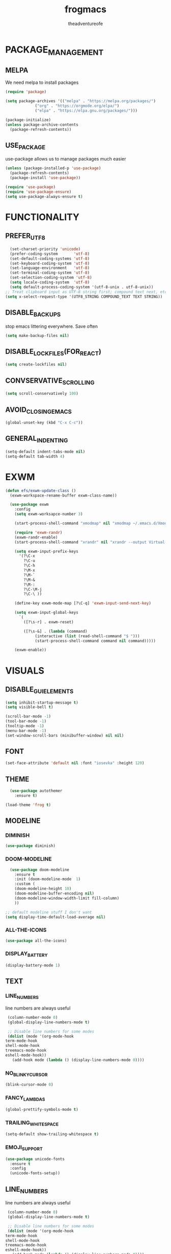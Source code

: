 #+TITLE: frogmacs
#+AUTHOR: theadventureofe
#+EMAIL: theadventureofe@gmail.com
#+STARTUP: overview
* PACKAGE_MANAGEMENT
** MELPA
   We need melpa to install packages
#+BEGIN_SRC emacs-lisp :tangle ./init.el
  (require 'package)

  (setq package-archives '(("melpa" . "https://melpa.org/packages/")
			   ("org" . "https://orgmode.org/elpa/")
			   ("elpa" . "https://elpa.gnu.org/packages/")))
  
  (package-initialize)
  (unless package-archive-contents
    (package-refresh-contents))
#+END_SRC
** USE_PACKAGE
   use-package allows us to manage packages much easier
#+BEGIN_SRC emacs-lisp :tangle ./init.el
  (unless (package-installed-p 'use-package)
    (package-refresh-contents)
    (package-install 'use-package))

  (require 'use-package)
  (require 'use-package-ensure)
  (setq use-package-always-ensure t)
#+END_SRC
* FUNCTIONALITY
** PREFER_UTF_8
#+BEGIN_SRC emacs-lisp :tangle ./init.el
  (set-charset-priority 'unicode)
  (prefer-coding-system       'utf-8)
  (set-default-coding-systems 'utf-8)
  (set-keyboard-coding-system 'utf-8)
  (set-language-environment   'utf-8)
  (set-terminal-coding-system 'utf-8)
  (set-selection-coding-system 'utf-8)
  (setq locale-coding-system  'utf-8)
  (setq default-process-coding-system '(utf-8-unix . utf-8-unix))
;; Treat clipboard input as UTF-8 string first; compound text next, etc.
(setq x-select-request-type '(UTF8_STRING COMPOUND_TEXT TEXT STRING))
#+END_SRC
** DISABLE_BACKUPS
stop emacs littering everywhere. Save often
#+BEGIN_SRC emacs-lisp :tangle ./init.el
  (setq make-backup-files nil)
#+END_SRC
** DISABLE_LOCKFILES(FOR_REACT)
#+BEGIN_SRC emacs-lisp :tangle ./init.el
(setq create-lockfiles nil) 
#+END_SRC
** CONVSERVATIVE_SCROLLING
#+BEGIN_SRC emacs-lisp :tangle ./init.el
  (setq scroll-conservatively 100)
#+END_SRC
** AVOID_CLOSING_EMACS
#+BEGIN_SRC emacs-lisp :tangle ./init.el
(global-unset-key (kbd "C-x C-c"))
#+END_SRC
** GENERAL_INDENTING
#+BEGIN_SRC emacs-lisp :tangle ./init.el
(setq-default indent-tabs-mode nil)
(setq-default tab-width 4)
#+END_SRC
* EXWM
#+BEGIN_SRC emacs-lisp :tangle ./init.el
  (defun efs/exwm-update-class ()
    (exwm-workspace-rename-buffer exwm-class-name))

    (use-package exwm
      :config
      (setq exwm-worksapce-number 3)

      (start-process-shell-command "xmodmap" nil "xmodmap ~/.emacs.d/Xmodmap")

      (require 'exwm-randr)
      (exwm-randr-enable)
      (start-process-shell-command "xrandr" nil "xrandr --output Virtual-1 --primary --mode 1920x1080 --pos 0x0 --rotate normal")

      (setq exwm-input-prefix-keys
	    '(?\C-x
	      ?\C-u
	      ?\C-h
	      ?\M-x
	      ?\M-`
	      ?\M-&
	      ?\M-:
	      ?\C-\M-j
	      ?\C-\ ))

      (define-key exwm-mode-map [?\C-q] 'exwm-input-send-next-key)

      (setq exwm-input-global-keys
	    `(
	      ([?\s-r] . exwm-reset)

	      ([?\s-&] . (lambda (command)
			   (interactive (list (read-shell-command "$ ")))
			   (start-process-shell-command command nil command)))))

      (exwm-enable))
#+END_SRC
* VISUALS
** DISABLE_GUI_ELEMENTS
#+BEGIN_SRC emacs-lisp :tangle ./init.el
  (setq inhibit-startup-message t)
  (setq visible-bell t)

  (scroll-bar-mode -1)
  (tool-bar-mode -1)
  (tooltip-mode -1)
  (menu-bar-mode -1)
  (set-window-scroll-bars (minibuffer-window) nil nil)
#+END_SRC
** FONT
#+BEGIN_SRC emacs-lisp :tangle ./init.el
  (set-face-attribute 'default nil :font "iosevka" :height 120)
#+END_SRC
** THEME
#+BEGIN_SRC emacs-lisp :tangle ./init.el
    (use-package autothemer
      :ensure t)

  (load-theme 'frog t)
#+END_SRC
** MODELINE
*** DIMINISH
#+BEGIN_SRC emacs-lisp :tangle ./init.el
  (use-package diminish)
#+END_SRC
*** DOOM-MODELINE
#+BEGIN_SRC emacs-lisp :tangle ./init.el
  (use-package doom-modeline
    :ensure t
    :init (doom-modeline-mode  1)
    :custom (
    (doom-modeline-height 10)
    (doom-modeline-buffer-encoding nil)
    (doom-modeline-window-width-limit fill-column)
    ))

;; default modeline stuff I don't want
(setq display-time-default-load-average nil)
#+END_SRC
*** ALL-THE-ICONS
#+BEGIN_SRC emacs-lisp :tangle ./init.el
  (use-package all-the-icons)
#+END_SRC
*** DISPLAY_BATTERY
#+BEGIN_SRC emacs-lisp :tangle ./init.el
(display-battery-mode 1)
#+END_SRC
** TEXT
*** LINE_NUMBERS
   line numbers are always useful
#+BEGIN_SRC emacs-lisp :tangle ./init.el
  (column-number-mode 0)
  (global-display-line-numbers-mode t)

  ;; Disable line numbers for some modes
  (dolist (mode '(org-mode-hook
 term-mode-hook
 shell-mode-hook
 treemacs-mode-hook
 eshell-mode-hook))
    (add-hook mode (lambda () (display-line-numbers-mode 0))))
#+END_SRC
*** NO_BLINKY_CURSOR
#+BEGIN_SRC emacs-lisp :tangle ./init.el
 (blink-cursor-mode 0)
#+END_SRC
*** FANCY_LAMBDAS
#+BEGIN_SRC emacs-lisp :tangle ./init.el
  (global-prettify-symbols-mode t)
#+END_SRC
*** TRAILING_WHITE_SPACE
#+BEGIN_SRC emacs-lisp :tangle ./init.el
(setq-default show-trailing-whitespace t)
#+END_SRC
*** EMOJI_SUPPORT
#+BEGIN_SRC emacs-lisp :tangle ./init.el
(use-package unicode-fonts
  :ensure t
  :config
  (unicode-fonts-setup))
#+END_SRC
** LINE_NUMBERS
   line numbers are always useful
#+BEGIN_SRC emacs-lisp :tangle ./init.el
  (column-number-mode 0)
  (global-display-line-numbers-mode t)

  ;; Disable line numbers for some modes
  (dolist (mode '(org-mode-hook
 term-mode-hook
 shell-mode-hook
 treemacs-mode-hook
 eshell-mode-hook))
    (add-hook mode (lambda () (display-line-numbers-mode 0))))
#+END_SRC


** NO_BLINKY_CURSOR
#+BEGIN_SRC emacs-lisp :tangle ./init.el
 (blink-cursor-mode 0)
#+END_SRC
** FANCY_LAMBDAS
#+BEGIN_SRC emacs-lisp :tangle ./init.el
  (global-prettify-symbols-mode t)
#+END_SRC


** EMOJI_SUPPORT
#+BEGIN_SRC emacs-lisp :tangle ./init.el
(use-package unicode-fonts
  :ensure t
  :config
  (unicode-fonts-setup))
#+END_SRC

* EMACS_SERVER
#+BEGIN_SRC emacs-lisp :tangle ./init.el
  (server-start)
#+END_SRC
* COMPANY
#+BEGIN_SRC emacs-lisp :tangle ./init.el
(use-package company :ensure t :pin melpa)
#+END_SRC
* YASNIPPET
#+BEGIN_SRC emacs-lisp :tangle ./init.el
  (use-package yasnippet)
  (yas-global-mode 1)
#+END_SRC
* ORG
** ORG_MODE
#+BEGIN_SRC emacs-lisp :tangle ./init.el
  (use-package org
  :pin org
  :commands (org-capture org-agenda)
  :config

 (setq org-ellipsis " ▾")

  (setq org-agenda-start-with-log-mode t)
  (setq org-log-done 'time)
  (setq org-log-into-drawer t)

  (setq org-agenda-files
        '("~/private/org/tasks.org"
          "~/private/org/habits.org"))

  (require 'org-habit)
  (add-to-list 'org-modules 'org-habit)
  (setq org-habit-graph-column 60)

  (define-key global-map (kbd "C-c j")
    (lambda () (interactive) (org-capture nil "jj")))
)
#+END_SRC
** ORG_BULLETS
#+BEGIN_SRC emacs-lisp :tangle ./init.el
  (use-package org-bullets
    :ensure t
    :init
    (add-hook 'org-mode-hook (lambda () (org-bullets-mode 1))))
#+END_SRC
** ORG_INDENT
this indenting is super annoying
#+BEGIN_SRC emacs-lisp :tangle ./init.el
(org-indent-mode nil)
(electric-indent-mode -1)
(setq org-src-preserve-indentation t)
#+END_SRC
** ORG_DRILL
#+BEGIN_SRC emacs-lisp :tangle ./init.el
(use-package org-drill)
#+END_SRC

* EVIL
** EVIL_MODE
#+BEGIN_SRC emacs-lisp :tangle ./init.el
    (use-package evil
      :init
      (setq evil-want-abbrev-expand-on-insert-exit nil
            evil-want-keybinding nil)

      :config
      (evil-mode 1)
    (define-key evil-insert-state-map (kbd "C-g") 'evil-normal-state)
  ;; Use visual line motions even outside of visual-line-mode buffers
    (evil-global-set-key 'motion "j" 'evil-next-visual-line)
    (evil-global-set-key 'motion "k" 'evil-previous-visual-line)

;; allow keys to work in russian keyboard
    (evil-global-set-key 'motion "о" 'evil-next-visual-line)
    (evil-global-set-key 'motion "л" 'evil-previous-visual-line)
    (evil-global-set-key 'motion "д" 'evil-forward-char)
    (evil-global-set-key 'motion "р" 'evil-backward-char)

    (define-key evil-insert-state-map (kbd "C-п") 'evil-normal-state)
    (evil-global-set-key 'motion "ш" 'evil-insert)
)

    (global-set-key (kbd "<escape>") 'keyboard-escape-quit)
#+END_SRC
** EVIL_COLLECTION
#+BEGIN_SRC emacs-lisp :tangle ./init.el
(use-package evil-collection
  :after evil
  :config
  (setq evil-collection-mode-list
        '(ag dired magit mu4e which-key))
  (evil-collection-init))
#+END_SRC
** EVIL_SURROUND
#+BEGIN_SRC emacs-lisp :tangle ./init.el
(use-package evil-surround
  :config
  (global-evil-surround-mode 1))
#+END_SRC
** EVIL_ORG
#+BEGIN_SRC emacs-lisp :tangle ./init.el
(use-package evil-org
  :after org
  :config
  (add-hook 'org-mode-hook 'evil-org-mode)
  (add-hook 'evil-org-mode-hook
            (lambda () (evil-org-set-key-theme)))
  (require 'evil-org-agenda)
  (evil-org-agenda-set-keys))
#+END_SRC
* WHICH KEY
#+BEGIN_SRC emacs-lisp :tangle ./init.el
(use-package which-key
    :config
    (which-key-mode))
#+END_SRC
* IVY
#+BEGIN_SRC emacs-lisp :tangle ./init.el
(use-package ivy
:config
(ivy-mode 1))
#+END_SRC

* COUNSEL
#+BEGIN_SRC emacs-lisp :tangle ./init.el
(use-package counsel
:bind 
("C-x b" . 'counsel-switch-buffer)
("C-x C-f" . 'counsel-find-file))
#+END_SRC
* COMPANY
   #+BEGIN_SRC emacs-lisp :tangle ./init.el
   (use-package company
   :ensure t
   :config
   (setq company-idle-delay 0)
   (setq company-minimum-prefix-length 3))

   (with-eval-after-load 'company
   (define-key company-active-map (kbd "C-j") #'company-select-next)
   (define-key company-active-map (kbd "C-k") #'company-select-previous))
   #+END_SRC
* COMPANY_IRONY
#+BEGIN_SRC emacs-lisp :tangle ./init.el
(use-package company-irony
:ensure t
:config
(require 'company)
(add-to-list 'company-backends 'company-irony))
#+END_SRC

* COMPANY_HOOKS
#+BEGIN_SRC emacs-lisp :tangle ./init.el
(with-eval-after-load 'company
(add-hook 'after-init-hook 'global-company-mode))
#+END_SRC
* IVY_RICH_ICONS
#+BEGIN_SRC emacs-lisp :tangle ./init.el
  (use-package all-the-icons-ivy-rich
  :init
(all-the-icons-ivy-rich-mode 1))
#+END_SRC
* IVY_RICH
#+BEGIN_SRC emacs-lisp :tangle ./init.el
(use-package ivy-rich
  :after ivy
  :init
  (ivy-rich-mode 1))
#+END_SRC

* TREEMACS
#+BEGIN_SRC emacs-lisp :tangle ./init.el
(use-package treemacs)
(setq treemacs-resize-icons 19)
(setq treemacs-indentation 1)
(setq treemacs-width 25)
(treemacs)
#+END_SRC
* LATEX
#+BEGIN_SRC emacs-lisp :tangle ./init.el
(use-package auctex
  :ensure t
  :defer t)

(use-package latex-preview-pane
  :ensure t
  :defer t)
#+END_SRC
* MODES
** C_SHARP
#+BEGIN_SRC emacs-lisp :tangle ./init.el
(use-package csharp-mode)
#+END_SRC
** CLOJURE
#+BEGIN_SRC emacs-lisp :tangle ./init.el
(use-package clojure-mode)
(use-package cider)
#+END_SRC
** HASKELL
#+BEGIN_SRC emacs-lisp :tangle ./init.el
(use-package haskell-mode)
#+END_SRC

#+BEGIN_SRC emacs-lisp :tangle ./init.el
(use-package json-mode)
(use-package sass-mode)
#+END_SRC
** COMMON_LISP
#+BEGIN_SRC emacs-lisp :tangle ./init.el
(use-package slime)
(setq inferior-lisp-program "sbcl")
#+END_SRC

** JSON
#+BEGIN_SRC emacs-lisp :tangle ./init.el
(use-package json-mode)
#+END_SRC
** WEB_MODE
#+BEGIN_SRC emacs-lisp :tangle ./init.el
(setq web-mode-markup-indent-offset 4)
(setq web-mode-code-indent-offset 4)
(setq web-mode-css-indent-offset 4)
(use-package web-mode
:mode (("\\.js\\'" . web-mode)
("\\.jsx\\'" . web-mode)
("\\.ts\\'" . web-mode)
("\\.tsx\\'" . web-mode)
("\\.html\\'" . web-mode))
:commands web-mode)
#+END_SRC
** PRETTIER_JS
#+BEGIN_SRC emacs-lisp :tangle ./init.el
(use-package prettier-js)
#+END_SRC
* MY_FUNCTIONS
you may have to use (revert-buffer-with-coding-system 'utf-8)
** NAVIGATION
#+BEGIN_SRC emacs-lisp :tangle ./init.el
   ;;Navigation functions (C-; C-n prefix)
   (global-set-key (kbd "C-; C-n c")(lambda()(interactive)(find-file "~/.emacs.d/frogmacs.org")))
   (global-set-key (kbd "C-; C-n h")(lambda()(interactive)(find-file "~/org/home.org")))
   (global-set-key (kbd "C-; C-n b")(lambda()(interactive)(find-file "~/org/books.org")))
   (global-set-key (kbd "C-; C-n l")(lambda()(interactive)(find-file "~/org/language.org")))
   (global-set-key (kbd "C-; C-n m")(lambda()(interactive)(find-file "~/org/math.org")))
   (global-set-key (kbd "C-; C-n i")(lambda()(interactive)(find-file "~/org/ideas.org")))
   (global-set-key (kbd "C-; C-n p")(lambda()(interactive)(find-file "~/org/programming.org")))
   (global-set-key (kbd "C-; C-n e")(lambda()(interactive)(find-file "~/org/electronics.org")))
   (global-set-key (kbd "C-; C-n u")(lambda()(interactive)(find-file "~/org/unsorted.org")))
   (global-set-key (kbd "C-; C-n j")(lambda()(interactive)(find-file "~/org/journal.org")))

   ;; duplicate because I sometimes think w for word
   (global-set-key (kbd "C-; C-n w")(lambda()(interactive)(find-file "~/org/language.org")))

   ;; duplicate because I sometimes think d for diary
   (global-set-key (kbd "C-; C-n d")(lambda()(interactive)(find-file "~/org/journal.org")))

   ;; duplicate because I sometimes think y for youtube
   (global-set-key (kbd "C-; C-n i")(lambda()(interactive)(find-file "~/org/ideas.org")))

#+END_SRC
** FADA_LETTERS
#+BEGIN_SRC emacs-lisp :tangle ./init.el
   ;;fada functions (C-; C-f prefix)
   ;;i'll also include additional letters
   ;; (Yasnippet doesn't seem to vibe well with pressing tab inside an org table)
   (global-set-key (kbd "C-; C-f a")(lambda()(interactive)(insert "á")))
   (global-set-key (kbd "C-; C-f e")(lambda()(interactive)(insert "é")))
   (global-set-key (kbd "C-; C-f i")(lambda()(interactive)(insert "í")))
   (global-set-key (kbd "C-; C-f o")(lambda()(interactive)(insert "ó")))
   (global-set-key (kbd "C-; C-f u")(lambda()(interactive)(insert "ú")))

   (global-set-key (kbd "C-; C-f A")(lambda()(interactive)(insert "Á")))
   (global-set-key (kbd "C-; C-f E")(lambda()(interactive)(insert "É")))
   (global-set-key (kbd "C-; C-f I")(lambda()(interactive)(insert "Í")))
   (global-set-key (kbd "C-; C-f O")(lambda()(interactive)(insert "Ó")))
   (global-set-key (kbd "C-; C-f U")(lambda()(interactive)(insert "Ú")))
#+END_SRC
** JAPANESE_LETTERS
#+BEGIN_SRC emacs-lisp :tangle ./init.el
   ;;japanese functions
   (global-set-key (kbd "C-; C-j a")(lambda()(interactive)(insert "あ")))
   (global-set-key (kbd "C-; C-j i")(lambda()(interactive)(insert "い")))
   (global-set-key (kbd "C-; C-j u")(lambda()(interactive)(insert "う")))
   (global-set-key (kbd "C-; C-j e")(lambda()(interactive)(insert "え")))
   (global-set-key (kbd "C-; C-j o")(lambda()(interactive)(insert "お")))

   (global-set-key (kbd "C-; C-j k a")(lambda()(interactive)(insert "か")))
   (global-set-key (kbd "C-; C-j k i")(lambda()(interactive)(insert "き")))
   (global-set-key (kbd "C-; C-j k u")(lambda()(interactive)(insert "く")))
   (global-set-key (kbd "C-; C-j k e")(lambda()(interactive)(insert "け")))
   (global-set-key (kbd "C-; C-j k o")(lambda()(interactive)(insert "こ")))

   (global-set-key (kbd "C-; C-j s a")(lambda()(interactive)(insert "さ")))
   (global-set-key (kbd "C-; C-j s i")(lambda()(interactive)(insert "し")))
   (global-set-key (kbd "C-; C-j s h")(lambda()(interactive)(insert "し")))
   (global-set-key (kbd "C-; C-j s u")(lambda()(interactive)(insert "す")))
   (global-set-key (kbd "C-; C-j s e")(lambda()(interactive)(insert "せ")))
   (global-set-key (kbd "C-; C-j s o")(lambda()(interactive)(insert "そ")))

   (global-set-key (kbd "C-; C-f N")(lambda()(interactive)(insert "Ñ")))
   (global-set-key (kbd "C-; C-f n")(lambda()(interactive)(insert "ñ")))
   (global-set-key (kbd "C-; C-f b")(lambda()(interactive)(insert "ß")))
   (global-set-key (kbd "C-; C-f B")(lambda()(interactive)(insert "ß")))
#+END_SRC
** PROJECT_GENERATION
*** C
#+BEGIN_SRC emacs-lisp :tangle ./init.el
(defun c-gen () 
    (interactive)
     ;; get file name
    (setq project-name (read-string "enter project name: "))

    ;; make directories
    (make-directory project-name)
    (make-directory (concat project-name "/src"))
    (make-directory (concat project-name "/headers"))

    ;; generate readme
    (find-file (concat project-name "/readme.org"))
    (insert  "* " project-name "\n")
    (insert "By theadventureofe(John Gormley)\n")
    (insert "project description\n")
    (insert "the_adventure_of_e λ")
    (save-buffer)
    (kill-buffer)

    ;; generate main.c
    (find-file (concat project-name "/main.c"))

    (insert "/*\n    " project-name "\n")
    (insert "    By theadventureofe(John Gormley)\n")
    (insert "    project description\n")
    (insert "    the_adventure_of_e λ*/\n\n")

    (insert "#include <stdlib.h>\n")
    (insert "#include <stdio.h>\n\n")

    (insert "// print all included cmd args (removes compiler warning)\n")
    (insert "void arg_print(int argc, char** argv)\n")
    (insert "{\n")
    (insert "    for(int i = 1; i < argc; i++)\n")
    (insert "        printf(\"arg[%d]: %s\", i, argv[i]);\n")
    (insert "}\n\n")

    (insert "int main (int argc, char** argv)\n")
    (insert "{\n")
    (insert "    arg_print(argc, argv);\n")
    (insert "    printf(\"Hello, World!\\n\");\n")
    (insert "    return EXIT_SUCCESS;\n")
    (insert "}")

    (save-buffer)
    (kill-buffer)

    ;; generate makefile
    (find-file (concat project-name "/Makefile"))
    (insert "CC = clang\n")
    (insert "CFLAGS = -Wall -Wextra -pedantic\n")
    (insert "EXEC = " project-name "\n\n")

    (insert "output: main.o\n")
    (insert "\t$(CC) $(CFLAGS) main.o -o $(EXEC)\n\n")

    (insert "main.o: main.c\n")
    (insert "\t$(CC) -c $(CFLAGS) main.c\n\n")

    (insert "clean:\n")
    (insert "\trm *.o " project-name)
    (save-buffer)
    (kill-buffer)
)
#+END_SRC
*** C++
#+BEGIN_SRC emacs-lisp :tangle ./init.el
(defun cpp-gen () 
    (interactive)
     ;; get file name
    (setq project-name (read-string "enter project name: "))

    ;; make directories
    (make-directory project-name)
    (make-directory (concat project-name "/src"))
    (make-directory (concat project-name "/headers"))

    ;; generate readme
    (find-file (concat project-name "/readme.org"))
    (insert  "* " project-name "\n")
    (insert "By theadventureofe(John Gormley)\n")
    (insert "project description\n")
    (insert "the_adventure_of_e λ")
    (save-buffer)
    (kill-buffer)

    ;; generate main.c
    (find-file (concat project-name "/main.cpp"))

    (insert "/*\n    " project-name "\n")
    (insert "    By theadventureofe(John Gormley)\n")
    (insert "    project description\n")
    (insert "    the_adventure_of_e λ*/\n\n")

    (insert "#include <iostream>\n")
    (insert "#include <vector>\n")
    (insert "#include <memory>\n")
    (insert "#include <map>\n\n")

    (insert "// print all included cmd args (removes compiler warning)\n")
    (insert "void arg_print(int argc, char** argv)\n")
    (insert "{\n")
    (insert "    for(int i = 1; i < argc; i++)\n")
    (insert "        printf(\"arg[%d]: %s\", i, argv[i]);\n")
    (insert "}\n\n")

    (insert "int main (int argc, char** argv)\n")
    (insert "{\n")
    (insert "    arg_print(argc, argv);\n")
    (insert "    std::cout << \"Hello, World!\\n\";\n")
    (insert "    return 0;\n")
    (insert "}")

    (save-buffer)
    (kill-buffer)

    ;; generate makefile
    (find-file (concat project-name "/Makefile"))
    (insert "CC = clang++\n")
    (insert "CFLAGS = -Wall -Wextra -pedantic\n")
    (insert "EXEC = " project-name "\n\n")

    (insert "output: main.o\n")
    (insert "\t$(CC) $(CFLAGS) main.o -o $(EXEC)\n\n")

    (insert "main.o: main.cpp\n")
    (insert "\t$(CC) -c $(CFLAGS) main.cpp\n\n")

    (insert "clean:\n")
    (insert "\trm *.o " project-name)
    (save-buffer)
    (kill-buffer)
)
#+END_SRC
** MISC_HYPER_FUNCTIONS
#+BEGIN_SRC emacs-lisp :tangle ./init.el
   ;; useful functions with hyper key
   (global-set-key (kbd "H-t") 'org-babel-tangle)
   (global-set-key (kbd "H-e") 'eshell)
   (global-set-key (kbd "H-u") 'upcase-word)
   (global-set-key (kbd "H-w") 'eval-last-sexp)
   (global-set-key (kbd "H-p") 'org-latex-preview)

   (global-set-key (kbd "H-ь") (lambda () (interactive) (shell-command "setxkbmap gb ")
(start-process-shell-command "xmodmap" nil "xmodmap ~/.emacs.d/Xmodmap")))

   (global-set-key (kbd "H-m") (lambda () (interactive) (shell-command "setxkbmap ru ")
(start-process-shell-command "xmodmap" nil "xmodmap ~/.emacs.d/Xmodmap")))
#+END_SRC
* GO_HOME
#+BEGIN_SRC emacs-lisp :tangle ./init.el
(find-file "~/org/home.org")
#+END_SRC
